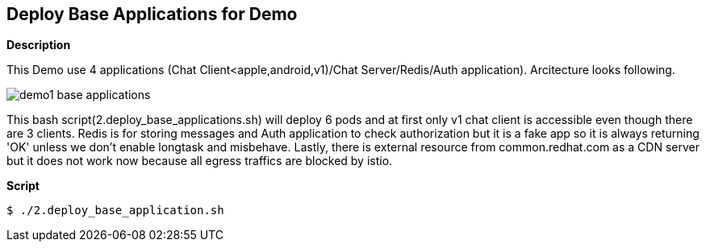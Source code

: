 Deploy Base Applications for Demo
---------------------------------

*Description*
 
This Demo use 4 applications (Chat Client<apple,android,v1)/Chat Server/Redis/Auth application).
Arcitecture looks following.

image::./images/demo1_base_applications.png[]


This bash script(2.deploy_base_applications.sh) will deploy 6 pods and at first only v1 chat client is accessible even though there are 3 clients. Redis is for storing messages and Auth application to check authorization but it is a fake app so it is always returning 'OK' unless we don't enable longtask and misbehave. Lastly, there is external resource from common.redhat.com as a CDN server but it does not work now because all egress traffics are blocked by istio.


*Script*

```
$ ./2.deploy_base_application.sh
``` 
